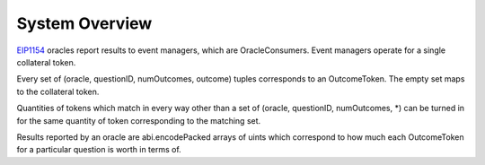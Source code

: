 System Overview
===============

EIP1154_ oracles report results to event managers, which are OracleConsumers. Event managers operate for a single collateral token.

Every set of (oracle, questionID, numOutcomes, outcome) tuples corresponds to an OutcomeToken. The empty set maps to the collateral token.

Quantities of tokens which match in every way other than a set of (oracle, questionID, numOutcomes, *) can be turned in for the same quantity of token corresponding to the matching set.

Results reported by an oracle are abi.encodePacked arrays of uints which correspond to how much each OutcomeToken for a particular question is worth in terms of.

.. _EIP1154: https://eips.ethereum.org/EIPS/eip-1154